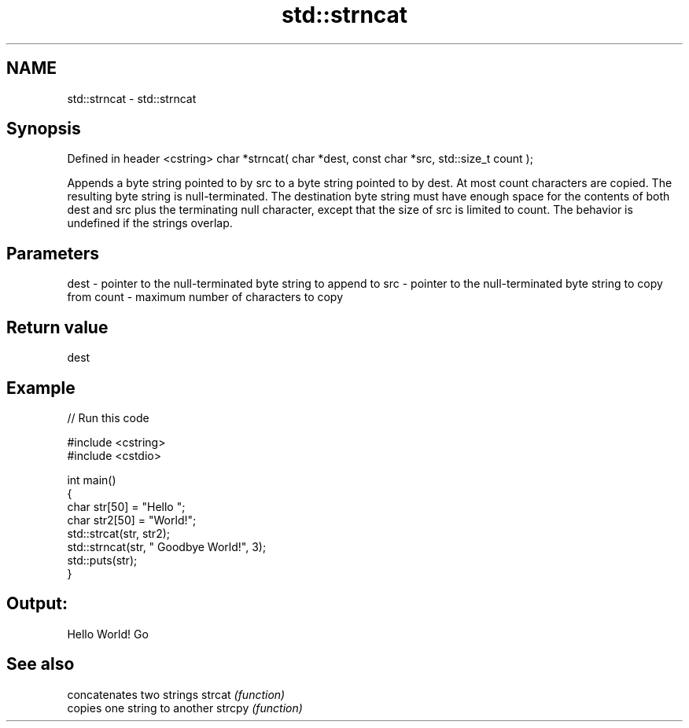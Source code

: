 .TH std::strncat 3 "2020.03.24" "http://cppreference.com" "C++ Standard Libary"
.SH NAME
std::strncat \- std::strncat

.SH Synopsis

Defined in header <cstring>
char *strncat( char *dest, const char *src, std::size_t count );

Appends a byte string pointed to by src to a byte string pointed to by dest. At most count characters are copied. The resulting byte string is null-terminated.
The destination byte string must have enough space for the contents of both dest and src plus the terminating null character, except that the size of src is limited to count.
The behavior is undefined if the strings overlap.

.SH Parameters


dest  - pointer to the null-terminated byte string to append to
src   - pointer to the null-terminated byte string to copy from
count - maximum number of characters to copy


.SH Return value

dest

.SH Example


// Run this code

  #include <cstring>
  #include <cstdio>

  int main()
  {
      char str[50] = "Hello ";
      char str2[50] = "World!";
      std::strcat(str, str2);
      std::strncat(str, " Goodbye World!", 3);
      std::puts(str);
  }

.SH Output:

  Hello World! Go


.SH See also


       concatenates two strings
strcat \fI(function)\fP
       copies one string to another
strcpy \fI(function)\fP




